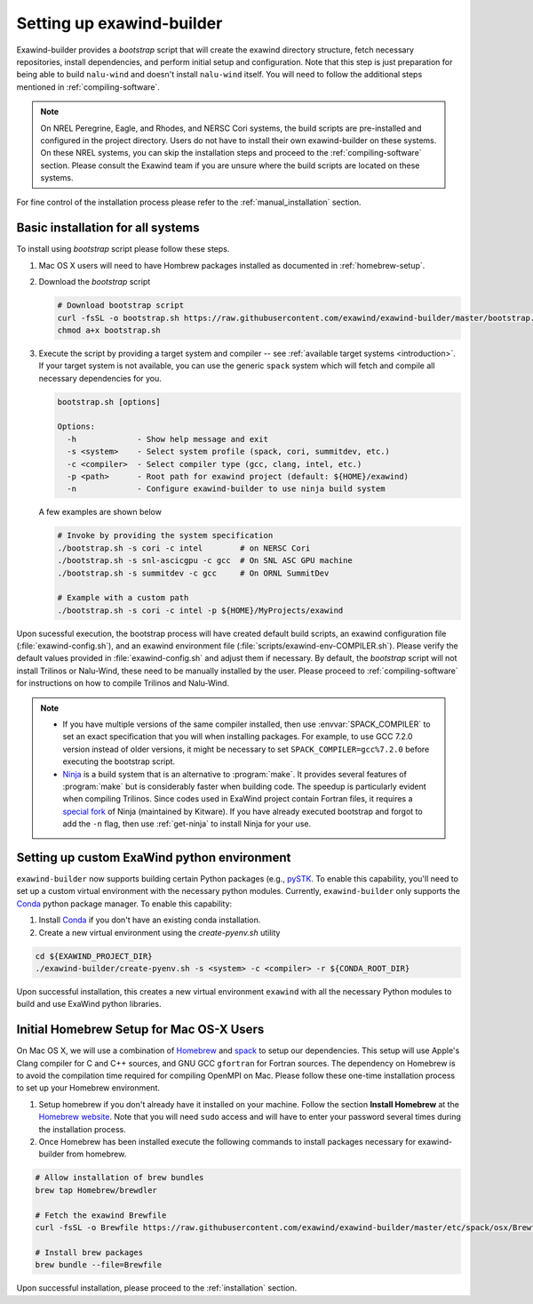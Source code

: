 .. _installation:

Setting up exawind-builder
==========================

Exawind-builder provides a *bootstrap* script that will create the exawind
directory structure, fetch necessary repositories, install dependencies, and
perform initial setup and configuration. Note that this step is just preparation
for being able to build ``nalu-wind`` and doesn't install ``nalu-wind`` itself.
You will need to follow the additional steps mentioned in
:ref:`compiling-software`.

.. note::

   On NREL Peregrine, Eagle, and Rhodes, and NERSC Cori systems, the build
   scripts are pre-installed and configured in the project directory. Users do
   not have to install their own exawind-builder on these systems. On these NREL
   systems, you can skip the installation steps and proceed to the
   :ref:`compiling-software` section. Please consult the Exawind team if you are
   unsure where the build scripts are located on these systems.

For fine control of the installation process please refer to the
:ref:`manual_installation` section.

Basic installation for all systems
----------------------------------

To install using *bootstrap* script please follow these steps.

#. Mac OS X users will need to have Hombrew packages installed as documented in
   :ref:`homebrew-setup`.

#. Download the *bootstrap* script

   .. code-block:: console

      # Download bootstrap script
      curl -fsSL -o bootstrap.sh https://raw.githubusercontent.com/exawind/exawind-builder/master/bootstrap.sh
      chmod a+x bootstrap.sh

#. Execute the script by providing a target system and compiler -- see
   :ref:`available target systems <introduction>`. If your target system is not
   available, you can use the generic ``spack`` system which will fetch and compile
   all necessary dependencies for you.

   .. code-block:: console

      bootstrap.sh [options]

      Options:
        -h             - Show help message and exit
        -s <system>    - Select system profile (spack, cori, summitdev, etc.)
        -c <compiler>  - Select compiler type (gcc, clang, intel, etc.)
        -p <path>      - Root path for exawind project (default: ${HOME}/exawind)
        -n             - Configure exawind-builder to use ninja build system

   A few examples are shown below

   .. code-block:: console

      # Invoke by providing the system specification
      ./bootstrap.sh -s cori -c intel        # on NERSC Cori
      ./bootstrap.sh -s snl-ascicgpu -c gcc  # On SNL ASC GPU machine
      ./bootstrap.sh -s summitdev -c gcc     # On ORNL SummitDev

      # Example with a custom path
      ./bootstrap.sh -s cori -c intel -p ${HOME}/MyProjects/exawind

Upon sucessful execution, the bootstrap process will have created default build
scripts, an exawind configuration file (:file:`exawind-config.sh`), and an
exawind environment file (:file:`scripts/exawind-env-COMPILER.sh`). Please
verify the default values provided in :file:`exawind-config.sh` and adjust them
if necessary. By default, the *bootstrap* script will not install Trilinos or
Nalu-Wind, these need to be manually installed by the user. Please proceed to
:ref:`compiling-software` for instructions on how to compile Trilinos and
Nalu-Wind.

.. note::

   - If you have multiple versions of the same compiler installed, then use
     :envvar:`SPACK_COMPILER` to set an exact specification that you will when
     installing packages. For example, to use GCC 7.2.0 version instead of older
     versions, it might be necessary to set ``SPACK_COMPILER=gcc%7.2.0`` before
     executing the bootstrap script.

   - `Ninja <https://ninja-build.org>`_ is a build system that is an alternative
     to :program:`make`. It provides several features of :program:`make` but is
     considerably faster when building code. The speedup is particularly evident
     when compiling Trilinos. Since codes used in ExaWind project contain
     Fortran files, it requires a `special fork
     <https://github.com/Kitware/ninja>`_ of Ninja (maintained by Kitware). If
     you have already executed bootstrap and forgot to add the ``-n`` flag, then
     use :ref:`get-ninja` to install Ninja for your use.

Setting up custom ExaWind python environment
--------------------------------------------

``exawind-builder`` now supports building certain Python packages (e.g., `pySTK
<https://sayerhs.github.io/pystk/index.html>`_. To enable this capability,
you'll need to set up a custom virtual environment with the necessary python
modules. Currently, ``exawind-builder`` only supports the `Conda
<https://docs.conda.io/en/latest/index.html>`_ python package manager. To enable this capability:

1. Install `Conda <https://docs.conda.io/en/latest/miniconda.html>`_ if you
   don't have an existing conda installation.

2. Create a new virtual environment using the `create-pyenv.sh` utility

.. code-block:: console

   cd ${EXAWIND_PROJECT_DIR}
   ./exawind-builder/create-pyenv.sh -s <system> -c <compiler> -r ${CONDA_ROOT_DIR}

Upon successful installation, this creates a new virtual environment ``exawind``
with all the necessary Python modules to build and use ExaWind python libraries.

.. _homebrew-setup:

Initial Homebrew Setup for Mac OS-X Users
-----------------------------------------

On Mac OS X, we will use a combination of `Homebrew <https://brew.sh>`_ and
`spack <https://github.com/spack/spack>`_ to setup our dependencies. This
setup will use Apple's Clang compiler for C and C++ sources, and GNU GCC
``gfortran`` for Fortran sources. The dependency on Homebrew is to avoid the
compilation time required for compiling OpenMPI on Mac. Please follow these
one-time installation process to set up your Homebrew environment.

#. Setup homebrew if you don't already have it installed on your machine. Follow
   the section **Install Homebrew** at the `Homebrew website <https://brew.sh>`_.
   Note that you will need ``sudo`` access and will have to enter your password
   several times during the installation process.

#. Once Homebrew has been installed execute the following commands to install
   packages necessary for exawind-builder from homebrew.

.. code-block:: console

   # Allow installation of brew bundles
   brew tap Homebrew/brewdler

   # Fetch the exawind Brewfile
   curl -fsSL -o Brewfile https://raw.githubusercontent.com/exawind/exawind-builder/master/etc/spack/osx/Brewfile

   # Install brew packages
   brew bundle --file=Brewfile

Upon successful installation, please proceed to the :ref:`installation` section.
